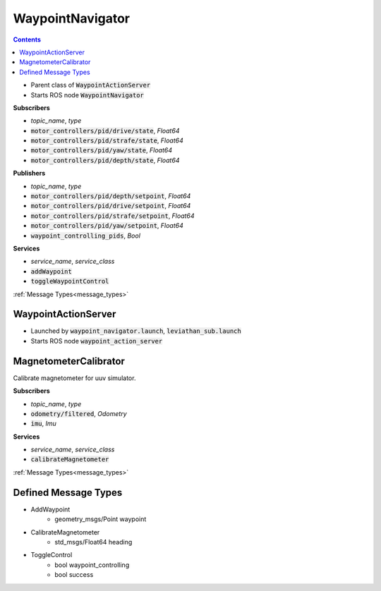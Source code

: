 ==================
WaypointNavigator
==================

.. contents:: Contents

.. class:: WaypointNavigator


* Parent class of :code:`WaypointActionServer`
* Starts ROS node :code:`WaypointNavigator`

**Subscribers**

* *topic_name*, *type*
* :code:`motor_controllers/pid/drive/state`, *Float64*
* :code:`motor_controllers/pid/strafe/state`, *Float64*
* :code:`motor_controllers/pid/yaw/state`, *Float64*
* :code:`motor_controllers/pid/depth/state`, *Float64*


**Publishers**

* *topic_name*, *type*
* :code:`motor_controllers/pid/depth/setpoint`, *Float64*
* :code:`motor_controllers/pid/drive/setpoint`, *Float64*
* :code:`motor_controllers/pid/strafe/setpoint`, *Float64*
* :code:`motor_controllers/pid/yaw/setpoint`, *Float64*
* :code:`waypoint_controlling_pids`, *Bool*

**Services**

* *service_name*, *service_class*
* :code:`addWaypoint`
* :code:`toggleWaypointControl`
:ref:`Message Types<message_types>`


WaypointActionServer
-----------------------

.. class:: WaypointActionServer

* Launched by :code:`waypoint_navigator.launch`, :code:`leviathan_sub.launch`
* Starts ROS node :code:`waypoint_action_server`



MagnetometerCalibrator
-----------------------
.. class:: MagnetometerCalibrator
Calibrate magnetometer for uuv simulator.


**Subscribers**

* *topic_name*, *type*
* :code:`odometry/filtered`, *Odometry*
* :code:`imu`, *Imu*


**Services**

* *service_name*, *service_class*
* :code:`calibrateMagnetometer`
:ref:`Message Types<message_types>`

.. _message_types:

Defined Message Types
----------------------
* AddWaypoint
    * geometry_msgs/Point waypoint
* CalibrateMagnetometer
    * std_msgs/Float64 heading
* ToggleControl
    * bool waypoint_controlling
    * bool success
